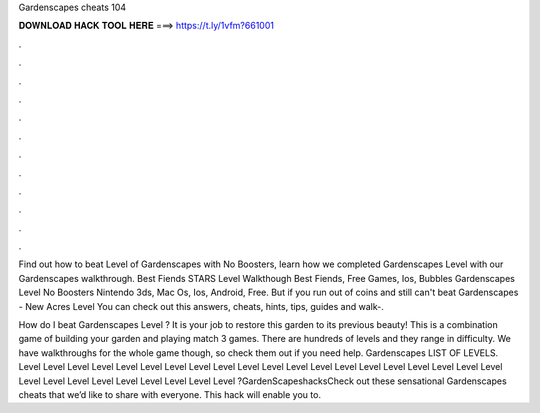 Gardenscapes cheats 104



𝐃𝐎𝐖𝐍𝐋𝐎𝐀𝐃 𝐇𝐀𝐂𝐊 𝐓𝐎𝐎𝐋 𝐇𝐄𝐑𝐄 ===> https://t.ly/1vfm?661001



.



.



.



.



.



.



.



.



.



.



.



.

Find out how to beat Level of Gardenscapes with No Boosters, learn how we completed Gardenscapes Level with our Gardenscapes walkthrough. Best Fiends STARS Level Walkthough Best Fiends, Free Games, Ios, Bubbles Gardenscapes Level No Boosters Nintendo 3ds, Mac Os, Ios, Android, Free. But if you run out of coins and still can't beat Gardenscapes - New Acres Level You can check out this answers, cheats, hints, tips, guides and walk-.

How do I beat Gardenscapes Level ? It is your job to restore this garden to its previous beauty! This is a combination game of building your garden and playing match 3 games. There are hundreds of levels and they range in difficulty. We have walkthroughs for the whole game though, so check them out if you need help. Gardenscapes LIST OF LEVELS. Level Level Level Level Level Level Level Level Level Level Level Level Level Level Level Level Level Level Level Level Level Level Level Level Level Level Level Level Level ?GardenScapeshacksCheck out these sensational Gardenscapes cheats that we’d like to share with everyone. This hack will enable you to.

